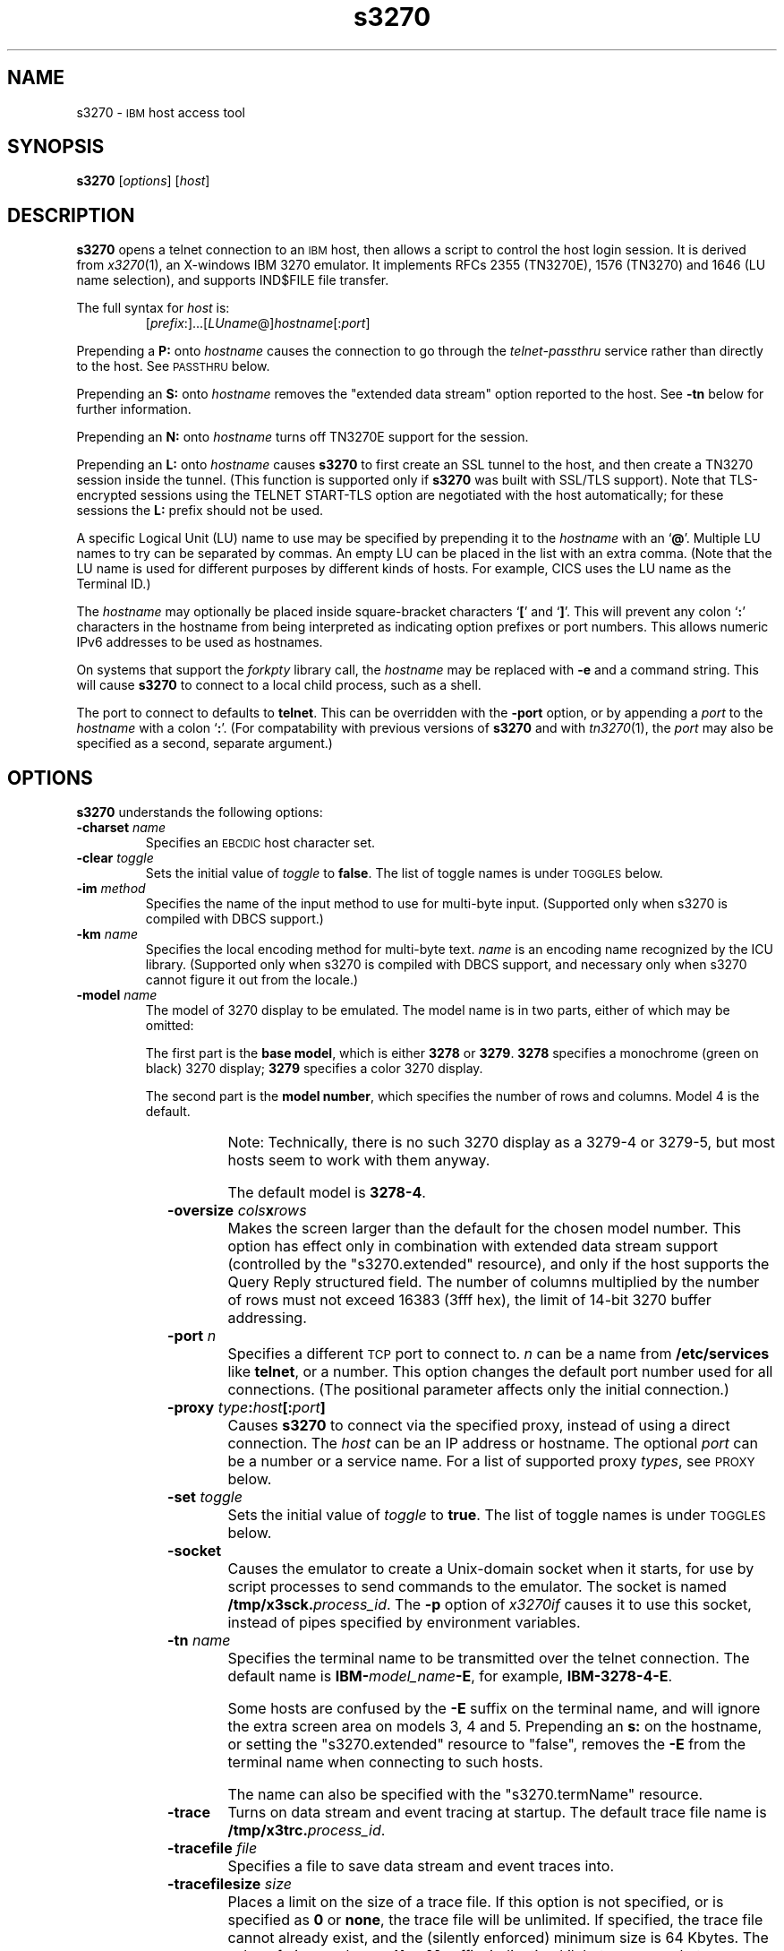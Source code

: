 '\" t
.TH s3270 1 "22 January 2009"
.SH "NAME"
s3270 \-
\s-1IBM\s+1 host access tool
.SH "SYNOPSIS"
\fBs3270\fP
[\fIoptions\fP]
[\fIhost\fP]


.SH "DESCRIPTION"
\fBs3270\fP opens
a telnet connection to an \s-1IBM\s+1
host, then allows a script to control the host login session.
It is derived from
\fIx3270\fP(1),
an X-windows IBM 3270 emulator.
It implements RFCs 2355 (TN3270E), 1576 (TN3270) and 1646 (LU name selection),
and supports IND$FILE file transfer.
.LP
The full syntax for \fIhost\fP is:
.RS
[\fIprefix\fP:]...[\fILUname\fP@]\fIhostname\fP[:\fIport\fP]
.RE
.LP
Prepending a \fBP:\fP onto \fIhostname\fP causes the connection to go
through the \fItelnet-passthru\fP service rather than directly to the host.
See \s-1PASSTHRU\s+1 below.
.LP
Prepending an \fBS:\fP onto \fIhostname\fP removes the "extended data
stream" option reported to the host.
See \fB\-tn\fP below for further information.
.LP
Prepending an \fBN:\fP onto \fIhostname\fP
turns off TN3270E support for the session.
.LP
Prepending an \fBL:\fP onto \fIhostname\fP
causes \fBs3270\fP to first create an SSL tunnel to the host, and then
create a TN3270 session inside the tunnel.  (This function is supported only if
\fBs3270\fP was built with SSL/TLS support).
Note that TLS-encrypted sessions using the TELNET START-TLS option are
negotiated with the host automatically; for these sessions the \fBL:\fP prefix
should not be used.
.LP
A specific Logical Unit (LU) name to use may be specified by prepending it to
the \fIhostname\fP with an `\fB@\fP'.
Multiple LU names to try can be separated by commas.
An empty LU can be placed in the list with an extra comma.
(Note that the LU name is used for different purposes by different kinds of
hosts.
For example, CICS uses the LU name as the Terminal ID.)
.LP
The \fIhostname\fP may optionally be placed inside square-bracket
characters `\fB[\fP' and `\fB]\fP'.
This will prevent any colon `\fB:\fP' characters in the hostname
from being interpreted as indicating option prefixes or port numbers.
This allows numeric IPv6 addresses to be used as hostnames.
.LP
On systems that support the \fIforkpty\fP library call, the
\fIhostname\fP may be replaced with \fB\-e\fP and a command string.
This will cause \fBs3270\fP to connect to a local child process, such as
a shell.
.LP
The port to connect to defaults to
\fBtelnet\fP.
This can be overridden with the \fB\-port\fP option, or by appending
a \fIport\fP to the \fIhostname\fP with a colon
`\fB:\fP'.
(For compatability with previous versions of \fBs3270\fP
and with \fItn3270\fP(1), the \fIport\fP
may also be specified as a second, separate argument.)

.SH "OPTIONS"
 \fBs3270\fP understands
the following options:
.TP
\fB\-charset\fP \fIname\fP
Specifies an \s-1EBCDIC\s+1 host character set.
.TP
\fB\-clear\fP \fItoggle\fP
Sets the initial value of \fItoggle\fP to \fBfalse\fP.
The list of toggle names is under \s-1TOGGLES\s+1
below.
.TP
\fB\-im\fP \fImethod\fP
Specifies the name of the input method to use for multi-byte input.
(Supported only when s3270 is compiled with DBCS support.)
.TP
\fB\-km\fP \fIname\fP
Specifies the local encoding method for multi-byte text.
\fIname\fP is an encoding name recognized by the ICU library.
(Supported only when s3270 is compiled with DBCS support, and necessary
only when s3270 cannot figure it out from the locale.)
.TP
\fB\-model\fP \fIname\fP
The model of 3270 display to be emulated.
The model name is in two parts, either of which may be omitted:
.IP
The first part is the
\fBbase model\fP,
which is either \fB3278\fP or \fB3279\fP.
\fB3278\fP specifies a monochrome (green on black) 3270 display;
\fB3279\fP specifies a color 3270 display.
.IP
The second part is the
\fBmodel number\fP,
which specifies the number of rows and columns.
Model 4 is the default.
.PP
.TS
center;
c c c .
T{
.na
.nh
Model Number
T}	T{
.na
.nh
Columns
T}	T{
.na
.nh
Rows
T}
_
T{
.na
.nh
2
T}	T{
.na
.nh
80
T}	T{
.na
.nh
24
T}
T{
.na
.nh
3
T}	T{
.na
.nh
80
T}	T{
.na
.nh
32
T}
T{
.na
.nh
4
T}	T{
.na
.nh
80
T}	T{
.na
.nh
43
T}
T{
.na
.nh
5
T}	T{
.na
.nh
132
T}	T{
.na
.nh
27
T}
.TE
.IP
Note: Technically, there is no such 3270 display as a 3279-4 or 3279-5, but
most hosts seem to work with them anyway.
.IP
The default model
is \fB3278\-4\fP.
.TP
\fB\-oversize\fP \fIcols\fP\fBx\fP\fIrows\fP
Makes the screen larger than the default for the chosen model number.
This option has effect only in combination with extended data stream support
(controlled by the "s3270.extended" resource), and only if the host
supports the Query Reply structured field.
The number of columns multiplied by the number of rows must not exceed
16383 (3fff hex), the limit of 14-bit 3270 buffer addressing.
.TP
\fB\-port\fP \fIn\fP
Specifies a different \s-1TCP\s+1 port to connect to.
\fIn\fP can be a name from \fB/etc/services\fP like \fBtelnet\fP, or a
number.
This option changes the default port number used for all connections.
(The positional parameter affects only the initial connection.)
.TP
\fB\-proxy \fItype\fP:\fIhost\fP[:\fIport\fP]\fP
Causes \fBs3270\fP to connect via the specified proxy, instead of
using a direct connection.
The \fIhost\fP can be an IP address or hostname.
The optional \fIport\fP can be a number or a service name.
For a list of supported proxy \fItypes\fP, see \s-1PROXY\s+1
below.
.TP
\fB\-set\fP \fItoggle\fP
Sets the initial value of \fItoggle\fP to \fBtrue\fP.
The list of toggle names is under \s-1TOGGLES\s+1
below.
.TP
\fB\-socket\fP
Causes the emulator to create a Unix-domain socket when it starts, for use
by script processes to send commands to the emulator.
The socket is named \fB/tmp/x3sck.\fP\fIprocess_id\fP.
The \fB\-p\fP option of \fIx3270if\fP causes it to use this socket,
instead of pipes specified by environment variables.
.TP
\fB\-tn\fP \fIname\fP
Specifies the terminal name to be transmitted over the telnet connection.
The default name is
\fBIBM\-\fP\fImodel_name\fP\fB\-E\fP,
for example,
\fBIBM\-3278\-4\-E\fP.
.IP
Some hosts are confused by the \fB\-E\fP
suffix on the terminal name, and will ignore the extra screen area on
models 3, 4 and 5.
Prepending an \fBs:\fP on the hostname, or setting the "s3270.extended"
resource to "false", removes the \fB\-E\fP
from the terminal name when connecting to such hosts.
.IP
The name can also be specified with the "s3270.termName" resource.
.TP
\fB\-trace\fP
Turns on data stream and event tracing at startup.
The default trace file name is
\fB/tmp/x3trc.\fP\fIprocess_id\fP.
.TP
\fB\-tracefile\fP \fIfile\fP
Specifies a file to save data stream and event traces into.
.TP
\fB\-tracefilesize\fP \fIsize\fP
Places a limit on the size of a trace file.
If this option is not specified, or is specified as \fB0\fP or \fBnone\fP,
the trace file will be unlimited.
If specified, the trace file cannot already exist, and the (silently enforced)
minimum size is 64 Kbytes.
The value of \fIsize\fP can have a \fBK\fP or \fBM\fP suffix, indicating
kilobytes or megabytes respectively.
.TP
\fB\-v\fP
Display the version and build options for \fBs3270\fP and exit.
.TP
\fB\-xrm\fP "s3270.\fIresource\fP: \fIvalue\fP"
Sets the value of the named \fIresource\fP to \fIvalue\fP.
Resources control less common \fBs3270\fP
options, and are defined under \s-1RESOURCES\s+1 below.
.TE
.LP
These names are also used as the first parameter to the \fBToggle\fP
action.

.SH "ACTIONS"
Here is a complete list of basic s3270 actions.
Script-specific actions are described on the
\fIx3270-script\fP(1) manual page.
.PP
Actions marked with an asterisk (*) may block, sending data to the host and
possibly waiting for a response.
.PP
.TS
center; lw(3i) lw(3i).
T{
.na
.nh
.in +2
.ti -2
*Attn
T}	T{
.na
.nh
attention key
T}
T{
.na
.nh
.in +2
.ti -2
BackSpace
T}	T{
.na
.nh
move cursor left (or send \s-1ASCII BS\s+1)
T}
T{
.na
.nh
.in +2
.ti -2
BackTab
T}	T{
.na
.nh
tab to start of previous input field
T}
T{
.na
.nh
.in +2
.ti -2
CircumNot
T}	T{
.na
.nh
input "^" in \s-1NVT\s+1 mode, or "notsign" in 3270 mode
T}
T{
.na
.nh
.in +2
.ti -2
*Clear
T}	T{
.na
.nh
clear screen
T}
T{
.na
.nh
.in +2
.ti -2
*Connect(\fIhost\fP)
T}	T{
.na
.nh
connect to \fIhost\fP
T}
T{
.na
.nh
.in +2
.ti -2
*CursorSelect
T}	T{
.na
.nh
Cursor Select \s-1AID\s+1
T}
T{
.na
.nh
.in +2
.ti -2
Delete
T}	T{
.na
.nh
delete character under cursor (or send \s-1ASCII DEL\s+1)
T}
T{
.na
.nh
.in +2
.ti -2
DeleteField
T}	T{
.na
.nh
delete the entire field
T}
T{
.na
.nh
.in +2
.ti -2
DeleteWord
T}	T{
.na
.nh
delete the current or previous word
T}
T{
.na
.nh
.in +2
.ti -2
*Disconnect
T}	T{
.na
.nh
disconnect from host
T}
T{
.na
.nh
.in +2
.ti -2
Down
T}	T{
.na
.nh
move cursor down
T}
T{
.na
.nh
.in +2
.ti -2
Dup
T}	T{
.na
.nh
duplicate field
T}
T{
.na
.nh
.in +2
.ti -2
*Enter
T}	T{
.na
.nh
Enter \s-1AID\s+1 (or send \s-1ASCII CR\s+1)
T}
T{
.na
.nh
.in +2
.ti -2
Erase
T}	T{
.na
.nh
erase previous character (or send \s-1ASCII BS\s+1)
T}
T{
.na
.nh
.in +2
.ti -2
EraseEOF
T}	T{
.na
.nh
erase to end of current field
T}
T{
.na
.nh
.in +2
.ti -2
EraseInput
T}	T{
.na
.nh
erase all input fields
T}
T{
.na
.nh
.in +2
.ti -2
Execute(\fIcmd\fP)
T}	T{
.na
.nh
execute a command in a shell
T}
T{
.na
.nh
.in +2
.ti -2
FieldEnd
T}	T{
.na
.nh
move cursor to end of field
T}
T{
.na
.nh
.in +2
.ti -2
FieldMark
T}	T{
.na
.nh
mark field
T}
T{
.na
.nh
.in +2
.ti -2
HexString(\fIhex_digits\fP)
T}	T{
.na
.nh
insert control-character string
T}
T{
.na
.nh
.in +2
.ti -2
Home
T}	T{
.na
.nh
move cursor to first input field
T}
T{
.na
.nh
.in +2
.ti -2
Insert
T}	T{
.na
.nh
set insert mode
T}
T{
.na
.nh
.in +2
.ti -2
*Interrupt
T}	T{
.na
.nh
send \s-1TELNET IP\s+1 to host
T}
T{
.na
.nh
.in +2
.ti -2
Key(\fIkeysym\fP)
T}	T{
.na
.nh
insert key \fIkeysym\fP
T}
T{
.na
.nh
.in +2
.ti -2
Key(0x\fIxx\fP)
T}	T{
.na
.nh
insert key with character code \fIxx\fP
T}
T{
.na
.nh
.in +2
.ti -2
Left
T}	T{
.na
.nh
move cursor left
T}
T{
.na
.nh
.in +2
.ti -2
Left2
T}	T{
.na
.nh
move cursor left 2 positions
T}
T{
.na
.nh
.in +2
.ti -2
MonoCase
T}	T{
.na
.nh
toggle uppercase-only mode
T}
T{
.na
.nh
.in +2
.ti -2
MoveCursor(\fIrow\fP, \fIcol\fP)
T}	T{
.na
.nh
move cursor to (\fIrow\fP,\fIcol\fP)
T}
T{
.na
.nh
.in +2
.ti -2
Newline
T}	T{
.na
.nh
move cursor to first field on next line (or send \s-1ASCII LF\s+1)
T}
T{
.na
.nh
.in +2
.ti -2
NextWord
T}	T{
.na
.nh
move cursor to next word
T}
T{
.na
.nh
.in +2
.ti -2
*PA(\fIn\fP)
T}	T{
.na
.nh
Program Attention \s-1AID\s+1 (\fIn\fP from 1 to 3)
T}
T{
.na
.nh
.in +2
.ti -2
*PF(\fIn\fP)
T}	T{
.na
.nh
Program Function \s-1AID\s+1 (\fIn\fP from 1 to 24)
T}
T{
.na
.nh
.in +2
.ti -2
PreviousWord
T}	T{
.na
.nh
move cursor to previous word
T}
T{
.na
.nh
.in +2
.ti -2
Quit
T}	T{
.na
.nh
exit \fBs3270\fP
T}
T{
.na
.nh
.in +2
.ti -2
Redraw
T}	T{
.na
.nh
redraw window
T}
T{
.na
.nh
.in +2
.ti -2
Reset
T}	T{
.na
.nh
reset locked keyboard
T}
T{
.na
.nh
.in +2
.ti -2
Right
T}	T{
.na
.nh
move cursor right
T}
T{
.na
.nh
.in +2
.ti -2
Right2
T}	T{
.na
.nh
move cursor right 2 positions
T}
T{
.na
.nh
.in +2
.ti -2
*Script(\fIcommand\fP[,\fIarg\fP...])
T}	T{
.na
.nh
run a script
T}
T{
.na
.nh
.in +2
.ti -2
*String(\fIstring\fP)
T}	T{
.na
.nh
insert string (simple macro facility)
T}
T{
.na
.nh
.in +2
.ti -2
*SysReq
T}	T{
.na
.nh
System Request \s-1AID\s+1
T}
T{
.na
.nh
.in +2
.ti -2
Tab
T}	T{
.na
.nh
move cursor to next input field
T}
T{
.na
.nh
.in +2
.ti -2
Toggle(\fIoption\fP[,\fIset|clear\fP])
T}	T{
.na
.nh
toggle an option
T}
T{
.na
.nh
.in +2
.ti -2
ToggleInsert
T}	T{
.na
.nh
toggle insert mode
T}
T{
.na
.nh
.in +2
.ti -2
ToggleReverse
T}	T{
.na
.nh
toggle reverse-input mode
T}
T{
.na
.nh
.in +2
.ti -2
*Transfer(\fIoption\fP=\fIvalue\fP...)
T}	T{
.na
.nh
file transfer
T}
T{
.na
.nh
.in +2
.ti -2
Up
T}	T{
.na
.nh
move cursor up
T}
.TE
.SH "FILE TRANSFER"
The \fBTransfer\fP action implements \fBIND$FILE\fP file transfer.
This action requires that the \fBIND$FILE\fP
program be installed on the \s-1IBM\s+1 host, and that the 3270 cursor
be located in a field that will accept a \s-1TSO\s+1 or \s-1VM/CMS\s+1 command.
.LP
.LP
Because of the complexity and number of options for file transfer, the
parameters to the \fBTransfer\fP action take the unique form
of \fIoption\fP=\fIvalue\fP, and can appear in any order.
Note that if the \fIvalue\fP contains spaces (such as a VM/CMS file name),
then the entire parameter must be quoted, e.g., "HostFile=xxx foo a".
The options are:
.LP
.TS
l c l l.
T{
.na
.nh
Option
T}	T{
.na
.nh
Required?
T}	T{
.na
.nh
Default
T}	T{
.na
.nh
Other Values
T}
_
T{
.na
.nh
Direction
T}	T{
.na
.nh
No
T}	T{
.na
.nh
send
T}	T{
.na
.nh
receive
T}
T{
.na
.nh
HostFile
T}	T{
.na
.nh
Yes
T}	T{
.na
.nh
\ 
T}	T{
.na
.nh
\ 
T}
T{
.na
.nh
LocalFile
T}	T{
.na
.nh
Yes
T}	T{
.na
.nh
\ 
T}	T{
.na
.nh
\ 
T}
T{
.na
.nh
Host
T}	T{
.na
.nh
No
T}	T{
.na
.nh
tso
T}	T{
.na
.nh
vm
T}
T{
.na
.nh
Mode
T}	T{
.na
.nh
No
T}	T{
.na
.nh
ascii
T}	T{
.na
.nh
binary
T}
T{
.na
.nh
Cr
T}	T{
.na
.nh
No
T}	T{
.na
.nh
remove
T}	T{
.na
.nh
add, keep
T}
T{
.na
.nh
Exist
T}	T{
.na
.nh
No
T}	T{
.na
.nh
keep
T}	T{
.na
.nh
replace, append
T}
T{
.na
.nh
Recfm
T}	T{
.na
.nh
No
T}	T{
.na
.nh
\ 
T}	T{
.na
.nh
fixed, variable, undefined
T}
T{
.na
.nh
Lrecl
T}	T{
.na
.nh
No
T}	T{
.na
.nh
\ 
T}	T{
.na
.nh
\ 
T}
T{
.na
.nh
Blksize
T}	T{
.na
.nh
No
T}	T{
.na
.nh
\ 
T}	T{
.na
.nh
\ 
T}
T{
.na
.nh
Allocation
T}	T{
.na
.nh
No
T}	T{
.na
.nh
\ 
T}	T{
.na
.nh
tracks, cylinders, avblock
T}
T{
.na
.nh
PrimarySpace
T}	T{
.na
.nh
No
T}	T{
.na
.nh
\ 
T}	T{
.na
.nh
\ 
T}
T{
.na
.nh
SecondarySpace
T}	T{
.na
.nh
No
T}	T{
.na
.nh
\ 
T}	T{
.na
.nh
\ 
T}
T{
.na
.nh
BufferSize
T}	T{
.na
.nh
No
T}	T{
.na
.nh
4096
T}	T{
.na
.nh
\ 
T}
.TE
.LP
The option details are as follows.
.TP
\fBDirection\fP
\fBsend\fP (the default) to send a file to the host,
\fBreceive\fP to receive a file from the host.
.TP
\fBHostFile\fP
The name of the file on the host.
.TP
\fBLocalFile\fP
The name of the file on the local workstation.
.TP
\fBHost\fP
The type of host (which dictates the form of the \fBIND$FILE\fP command):
\fBtso\fP (the default) or \fBvm\fP.
.TP
\fBMode\fP
Use \fBascii\fP (the default) for a text file, which will be translated
between \s-1EBCDIC\s+1 and \s-1ASCII\s+1 as necessary.
Use \fBbinary\fP for non-text files.
.TP
\fBCr\fP
Controls how \fBNewline\fP characters are handled when transferring
\fBMode=ascii\fP files.
\fBremove\fP (the default) strips \fBNewline\fP characters in local files
before transferring them to the host.
\fBadd\fP adds \fBNewline\fP characters to each host file record before
transferring it to the local workstation.
\fBkeep\fP preserves \fBNewline\fP characters when transferring a local file
to the host.
.TP
\fBExist\fP
Controls what happens when the destination file already exists.
\fBkeep\fP (the default) preserves the file, causing the
\fBTransfer\fP action to fail.
\fBreplace\fP overwrites the destination file with the source file.
\fBappend\fP appends the source file to the destination file.
.TP
\fBRecfm\fP
Controls the record  of files created on the host.
\fBfixed\fP creates a file with fixed-length records.
\fBvariable\fP creates a file with variable-length records.
\fBundefined\fP creates a file with undefined-length records (\s-1TSO\s+1 hosts only).
The \fBLrecl\fP option controls the record length or maximum record length for
\fBRecfm=fixed\fP and \fBRecfm=variable\fP files, respectively.
.TP
\fBLrecl\fP
Specifies the record length (or maximum record length) for files created on
the host.
.TP
\fBBlksize\fP
Specifies the block size for files created on the host.  (\s-1TSO\s+1 hosts only.)
.TP
\fBAllocation\fP
Specifies the units for the \s-1TSO\s+1 host \fBPrimarySpace\fP and
\fBSecondarySpace\fP options: \fBtracks\fP, \fBcylinders\fP or
\fBavblock\fP.
.TP
\fBPrimarySpace\fP
Primary allocation for a file created on a \s-1TSO\s+1 host.
The units are given by the \fBAllocation\fP option.
.TP
\fBSecondarySpace\fP
Secondary allocation for a file created on a \s-1TSO\s+1 host.
The units are given by the \fBAllocation\fP option.
.TP
\fBBufferSize\fP
Buffer size for DFT-mode transfers.
Can range from 256 to 32768.
Larger values give better performance, but some hosts may not be able to
support them.

.SH "NESTED SCRIPTS"
There are several types of
nested script functions available.
.TP
\fBThe String Action\fP
The simplest method for
nested scripts is provided via the \fBString\fP
action.
The arguments to \fBString\fP are one or more double-quoted strings which are
inserted directly as if typed.
The C backslash conventions are honored as follows.
(Entries marked * mean that after sending the \s-1AID\s+1 code to the host,
\fBs3270\fP will wait for the host to unlock the keyboard before further
processing the string.)
.TS
l l.
T{
.na
.nh
\eb
T}	T{
.na
.nh
Left
T}
T{
.na
.nh
\ee\fIxx\fP
T}	T{
.na
.nh
EBCDIC character in hex
T}
T{
.na
.nh
\ef
T}	T{
.na
.nh
Clear*
T}
T{
.na
.nh
\en
T}	T{
.na
.nh
Enter*
T}
T{
.na
.nh
\epa\fIn\fP
T}	T{
.na
.nh
PA(\fIn\fP)*
T}
T{
.na
.nh
\epf\fInn\fP
T}	T{
.na
.nh
PF(\fInn\fP)*
T}
T{
.na
.nh
\er
T}	T{
.na
.nh
Newline
T}
T{
.na
.nh
\et
T}	T{
.na
.nh
Tab
T}
T{
.na
.nh
\eT
T}	T{
.na
.nh
BackTab
T}
T{
.na
.nh
\ex\fIxx\fP
T}	T{
.na
.nh
ASCII character in hex
T}
.TE
.IP
\fBNote:\fP
The strings are in \s-1ASCII\s+1 and converted to \s-1EBCDIC\s+1,
so beware of inserting
control codes.
.IP
There is also an alternate form of the \fBString\fP action, \fBHexString\fP,
which is used to enter non-printing data.
The argument to \fBHexString\fP is a string of hexadecimal digits, two per
character.  A leading 0x or 0X is optional.
In 3270 mode, the hexadecimal data represent \s-1EBCDIC\s+1 characters, which
are entered into the current field.
In \s-1NVT\s+1 mode, the hexadecimal data represent \s-1ASCII\s+1 characters,
which are sent directly to the host.
.TP
\fBThe Script Action\fP
This action causes \fBs3270\fP to start a child process which can
execute \fBs3270\fP actions.
Standard input and output from the child process are piped back to
\fBs3270\fP.
The \fBScript\fP action is fully documented in
\fIx3270-script\fP(1).

.SH "PASSTHRU"
\fBs3270\fP supports the Sun \fItelnet-passthru\fP
service provided by the \fIin.telnet-gw\fP server.
This allows outbound telnet connections through a firewall machine.
When a \fBp:\fP is prepended to a hostname, \fBs3270\fP
acts much like the \fIitelnet\fP(1) command.
It contacts the machine named \fBinternet-gateway\fP at the port defined in
\fB/etc/services\fP as \fBtelnet-passthru\fP
(which defaults to 3514).
It then passes the requested hostname and port to the
\fBin.telnet-gw\fP server.
.SH "PROXY"
The \fB\-proxy\fP option or the \fBs3270.proxy\fP resource
causes s3270 to use a proxy server to connect to the host.
The syntax of the option or resource is:
.RS
\fItype\fP:\fIhost\fP[:\fIport\fP]

.RE
The supported values for \fItype\fP are:
.TS
center;
c l c .
T{
.na
.nh
Proxy Type
T}	T{
.na
.nh
Protocol
T}	T{
.na
.nh
Default Port
T}
_
T{
.na
.nh
http
T}	T{
.na
.nh
RFC 2817 HTTP tunnel (squid)
T}	T{
.na
.nh
3128
T}
T{
.na
.nh
passthru
T}	T{
.na
.nh
Sun in.telnet-gw
T}	T{
.na
.nh
none
T}
T{
.na
.nh
socks4
T}	T{
.na
.nh
SOCKS version 4
T}	T{
.na
.nh
1080
T}
T{
.na
.nh
socks5
T}	T{
.na
.nh
SOCKS version 5 (RFC 1928)
T}	T{
.na
.nh
1080
T}
T{
.na
.nh
telnet
T}	T{
.na
.nh
No protocol (just send \fBconnect\fP \fIhost port\fP)
T}	T{
.na
.nh
none
T}
.TE
.LP
The special types \fBsocks4a\fP and \fBsocks5d\fP can also be used to force
the proxy server to do the hostname resolution for the SOCKS protocol.
.SH "RESOURCES"
Certain \fBs3270\fP
options can be configured via resources.
Resources are defined
by \fB\-xrm\fP options.
The definitions are similar to X11 resources, and use a similar syntax.
The resources available in \fBs3270\fP are:
.LP
.TS
l l l l.
T{
.na
.nh
Resource
T}	T{
.na
.nh
Default
T}	T{
.na
.nh
Option
T}	T{
.na
.nh
Purpose
T}
_
T{
.na
.nh
blankFill
T}	T{
.na
.nh
False
T}	T{
.na
.nh
\-set blankFill
T}	T{
.na
.nh
Blank Fill mode
T}
T{
.na
.nh
charset
T}	T{
.na
.nh
bracket
T}	T{
.na
.nh
\-charset
T}	T{
.na
.nh
\s-1EBCDIC\s+1 character set
T}
T{
.na
.nh
charset.\fIfoo\fP
T}	T{
.na
.nh
\ 
T}	T{
.na
.nh
\ 
T}	T{
.na
.nh
Definition of character set \fIfoo\fP
T}
T{
.na
.nh
dsTrace
T}	T{
.na
.nh
False
T}	T{
.na
.nh
\-trace
T}	T{
.na
.nh
Data stream tracing
T}
T{
.na
.nh
eof
T}	T{
.na
.nh
^D
T}	T{
.na
.nh
\ 
T}	T{
.na
.nh
\s-1NVT\s+1-mode \s-1EOF\s+1 character
T}
T{
.na
.nh
erase
T}	T{
.na
.nh
^H
T}	T{
.na
.nh
\ 
T}	T{
.na
.nh
\s-1NVT\s+1-mode erase character
T}
T{
.na
.nh
extended
T}	T{
.na
.nh
True
T}	T{
.na
.nh
\ 
T}	T{
.na
.nh
Use 3270 extended data stream
T}
T{
.na
.nh
eventTrace
T}	T{
.na
.nh
False
T}	T{
.na
.nh
\-trace
T}	T{
.na
.nh
Event tracing
T}
T{
.na
.nh
ftCommand
T}	T{
.na
.nh
ind$file
T}	T{
.na
.nh
\ 
T}	T{
.na
.nh
Host file transfer command
T}
T{
.na
.nh
icrnl
T}	T{
.na
.nh
False
T}	T{
.na
.nh
\ 
T}	T{
.na
.nh
Map \s-1CR\s+1 to \s-1NL\s+1 on \s-1NVT\s+1-mode input
T}
T{
.na
.nh
inlcr
T}	T{
.na
.nh
False
T}	T{
.na
.nh
\ 
T}	T{
.na
.nh
Map \s-1NL\s+1 to \s-1CR\s+1 in \s-1NVT\s+1-mode input
T}
T{
.na
.nh
intr
T}	T{
.na
.nh
^C
T}	T{
.na
.nh
\ 
T}	T{
.na
.nh
\s-1NVT\s+1-mode interrupt character
T}
T{
.na
.nh
kill
T}	T{
.na
.nh
^U
T}	T{
.na
.nh
\ 
T}	T{
.na
.nh
\s-1NVT\s+1-mode kill character
T}
T{
.na
.nh
lineWrap
T}	T{
.na
.nh
False
T}	T{
.na
.nh
\-set lineWrap
T}	T{
.na
.nh
\s-1NVT\s+1 line wrap mode
T}
T{
.na
.nh
lnext
T}	T{
.na
.nh
^V
T}	T{
.na
.nh
\ 
T}	T{
.na
.nh
\s-1NVT\s+1-mode lnext character
T}
T{
.na
.nh
m3279
T}	T{
.na
.nh
(note 1)
T}	T{
.na
.nh
\-model
T}	T{
.na
.nh
3279 (color) emulation
T}
T{
.na
.nh
monoCase
T}	T{
.na
.nh
False
T}	T{
.na
.nh
\-set monoCase
T}	T{
.na
.nh
Mono-case mode
T}
T{
.na
.nh
numericLock
T}	T{
.na
.nh
False
T}	T{
.na
.nh
\ 
T}	T{
.na
.nh
Lock keyboard for numeric field error
T}
T{
.na
.nh
oerrLock
T}	T{
.na
.nh
False
T}	T{
.na
.nh
\ 
T}	T{
.na
.nh
Lock keyboard for input error
T}
T{
.na
.nh
oversize
T}	T{
.na
.nh
\ 
T}	T{
.na
.nh
\-oversize
T}	T{
.na
.nh
Oversize screen dimensions
T}
T{
.na
.nh
port
T}	T{
.na
.nh
telnet
T}	T{
.na
.nh
\-port
T}	T{
.na
.nh
Non-default TCP port
T}
T{
.na
.nh
quit
T}	T{
.na
.nh
^\e
T}	T{
.na
.nh
\ 
T}	T{
.na
.nh
\s-1NVT\s+1-mode quit character
T}
T{
.na
.nh
rprnt
T}	T{
.na
.nh
^R
T}	T{
.na
.nh
\ 
T}	T{
.na
.nh
\s-1NVT\s+1-mode reprint character
T}
T{
.na
.nh
secure
T}	T{
.na
.nh
False
T}	T{
.na
.nh
\ 
T}	T{
.na
.nh
Disable "dangerous" options
T}
T{
.na
.nh
termName
T}	T{
.na
.nh
(note 2)
T}	T{
.na
.nh
\-tn
T}	T{
.na
.nh
\s-1TELNET\s+1 terminal type string
T}
T{
.na
.nh
traceDir
T}	T{
.na
.nh
/tmp
T}	T{
.na
.nh
\ 
T}	T{
.na
.nh
Directory for trace files
T}
T{
.na
.nh
traceFile
T}	T{
.na
.nh
(note 3)
T}	T{
.na
.nh
\-tracefile
T}	T{
.na
.nh
File for trace output
T}
T{
.na
.nh
werase
T}	T{
.na
.nh
^W
T}	T{
.na
.nh
\ 
T}	T{
.na
.nh
\s-1NVT\s+1-mode word-erase character
T}
.TE
.LP
.RS
\fINote 1\fP: \fBm3279\fP defaults to
\fBFalse\fP.
It can be forced to \fBTrue\fP with the proper \fB\-model\fP
option.
.LP
\fINote 2\fP:
The default terminal type string is constructed from the model number, color
emulation, and extended data stream modes.
E.g., a model 2 with color emulation and the extended data stream option
would be sent as \fBIBM-3279-2-E\fP.
Note also that when \s-1TN3270E\s+1
mode is used, the terminal type is always sent as 3278, but this does not
affect color capabilities.
.LP
\fINote 3\fP: The default trace file is
\fBx3trc.\fP\fIpid\fP in the directory specified by
the \fBtraceDir\fP resource.




.REdnl
.LP
If more than one \fB\-xrm\fP option is given for the same resource,
the last one on the command line is used.
.SH "FILES"
/usr/local/lib/x3270/ibm_hosts
.br

.SH "SEE ALSO"

x3270(1), c3270(1), tcl3270(1), ibm_hosts(5), x3270-script(1), telnet(1), tn3270(1)
.br
Data Stream Programmer's Reference, IBM GA23-0059
.br
Character Set Reference, IBM GA27-3831
.br
RFC 1576, TN3270 Current Practices
.br
RFC 1646, TN3270 Extensions for LUname and Printer Selection
.br
RFC 2355, TN3270 Enhancements
.SH "COPYRIGHTS"
.LP
Modifications and original code Copyright 1993-2009 by Paul Mattes.
.br
DFT File Transfer Code Copyright  October 1995 by Dick Altenbern.
.br
RPQNAMES Code Copyright  2004, 2005 by Don Russell.
.br
Original X11 Port Copyright 1990 by Jeff Sparkes.
.RS
Permission to use, copy, modify, and distribute this software and its
documentation for any purpose and without fee is hereby granted,
provided that the above copyright notice appear in all copies and that
both that copyright notice and this permission notice appear in
supporting documentation.
.RE
Copyright 1989 by Georgia Tech Research Corporation, Atlanta, GA 30332.
.RS
All Rights Reserved.  GTRC hereby grants public use of this software.
Derivative works based on this software must incorporate this copyright
notice.
.RE
.br
s3270 is distributed in the hope that it will be useful, but WITHOUT ANY
WARRANTY; without even the implied warranty of MERCHANTABILITY or FITNESS
FOR A PARTICULAR PURPOSE.  See the file LICENSE for more details.
.SH "VERSION"
s3270 3.3.8p3
